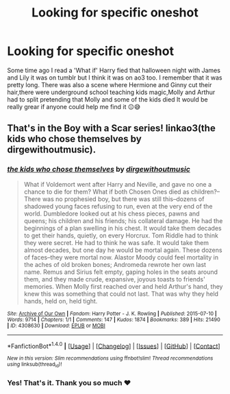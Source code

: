 #+TITLE: Looking for specific oneshot

* Looking for specific oneshot
:PROPERTIES:
:Author: Dani281099
:Score: 2
:DateUnix: 1514648544.0
:DateShort: 2017-Dec-30
:FlairText: Request
:END:
Some time ago I read a 'What if' Harry fied that halloween night with James and Lily it was on tumblr but I think it was on ao3 too. I remember that it was pretty long. There was also a scene where Hermione and Ginny cut their hair,there were underground school teaching kids magic,Molly and Arthur had to split pretending that Molly and some of the kids died It would be really grear if anyone could help me find it 😐😅


** That's in the Boy with a Scar series! linkao3(the kids who chose themselves by dirgewithoutmusic).
:PROPERTIES:
:Author: orangedarkchocolate
:Score: 3
:DateUnix: 1514649182.0
:DateShort: 2017-Dec-30
:END:

*** [[http://archiveofourown.org/works/4308630][*/the kids who chose themselves/*]] by [[http://www.archiveofourown.org/users/dirgewithoutmusic/pseuds/dirgewithoutmusic][/dirgewithoutmusic/]]

#+begin_quote
  What if Voldemort went after Harry and Neville, and gave no one a chance to die for them? What if both Chosen Ones died as children?--There was no prophesied boy, but there was still this--dozens of shadowed young faces refusing to run, even at the very end of the world. Dumbledore looked out at his chess pieces, pawns and queens; his children and his friends; his collateral damage. He had the beginnings of a plan swelling in his chest. It would take them decades to get their hands, quietly, on every Horcrux. Tom Riddle had to think they were secret. He had to think he was safe. It would take them almost decades, but one day he would be mortal again. These dozens of faces--they were mortal now. Alastor Moody could feel mortality in the aches of old broken bones; Andromeda rewrote her own last name. Remus and Sirius felt empty, gaping holes in the seats around them, and they made crude, expansive, joyous toasts to friends' memories. When Molly first reached over and held Arthur's hand, they knew this was something that could not last. That was why they held hands, held on, held tight.
#+end_quote

^{/Site/: [[http://www.archiveofourown.org/][Archive of Our Own]] *|* /Fandom/: Harry Potter - J. K. Rowling *|* /Published/: 2015-07-10 *|* /Words/: 9714 *|* /Chapters/: 1/1 *|* /Comments/: 147 *|* /Kudos/: 1874 *|* /Bookmarks/: 389 *|* /Hits/: 21490 *|* /ID/: 4308630 *|* /Download/: [[http://archiveofourown.org/downloads/di/dirgewithoutmusic/4308630/the%20kids%20who%20chose%20themselves.epub?updated_at=1436502787][EPUB]] or [[http://archiveofourown.org/downloads/di/dirgewithoutmusic/4308630/the%20kids%20who%20chose%20themselves.mobi?updated_at=1436502787][MOBI]]}

--------------

*FanfictionBot*^{1.4.0} *|* [[[https://github.com/tusing/reddit-ffn-bot/wiki/Usage][Usage]]] | [[[https://github.com/tusing/reddit-ffn-bot/wiki/Changelog][Changelog]]] | [[[https://github.com/tusing/reddit-ffn-bot/issues/][Issues]]] | [[[https://github.com/tusing/reddit-ffn-bot/][GitHub]]] | [[[https://www.reddit.com/message/compose?to=tusing][Contact]]]

^{/New in this version: Slim recommendations using/ ffnbot!slim! /Thread recommendations using/ linksub(thread_id)!}
:PROPERTIES:
:Author: FanfictionBot
:Score: 3
:DateUnix: 1514649206.0
:DateShort: 2017-Dec-30
:END:


*** Yes! That's it. Thank you so much ❤
:PROPERTIES:
:Author: Dani281099
:Score: 2
:DateUnix: 1514651274.0
:DateShort: 2017-Dec-30
:END:
